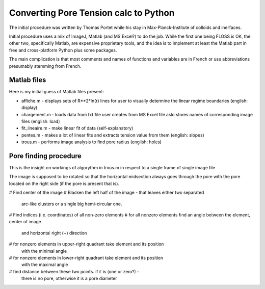 Converting Pore Tension calc to Python
======================================

The initial procedure was written by Thomas Portet while his stay in 
Max-Planck-Institute of colloids and inerfaces.

Initial procedure uses a mix of ImageJ, Matlab (and MS Excel?) 
to do the job. While the first one being FLOSS is OK, the other two, 
specifically Matlab, are expensive proprietary tools, and the idea is 
to implement at least the Matlab part in free and cross-platform Python 
plus some packages.

The main complication is that most comments and names of functions and 
variables are in French or use abbreviations presumably stemming from French.

Matlab files
------------
Here is my initial guess of Matlab files present:

- affiche.m - displays sets of R**2*ln(r) lines for user to visually determine 
  the linear regime boundaries (english: display)
- chargement.m - loads data from txt file user creates from MS Excel file
  aslo stores names of corresponding image files (english: load)
- fit_lineaire.m - make linear fit of data (self-explanatory)
- pentes.m - makes a lot of linear fits and extracts tension value from them 
  (english: slopes)
- trous.m - performs image analysis to find pore radius (english: holes)

Pore finding procedure
----------------------
This is the insight on workings of algorythm in trous.m in respect to a single 
frame of single image file

The image is supposed to be rotated so that the horizontal midsection 
always goes through the pore with the pore located on the right side 
(if the pore is present that is).

# Find center of the image
# Blacken the left half of the image - that leaves either two separated 
  arc-like clusters or a single big hemi-circular one.
# Find indices (i.e. coordinates) of all non-zero elements
# for all nonzero elements find an angle between the element, center of image 
  and horizontal right (+) direction
# for nonzero elements in upper-right quadrant take element and its position 
  with the minimal angle
# for nonzero elements in lower-right quadrant take element and its position 
  with the maximal angle
# find distance between these two points. if it is (one or zero?) - 
  there is no pore, otherwise it is a pore diameter